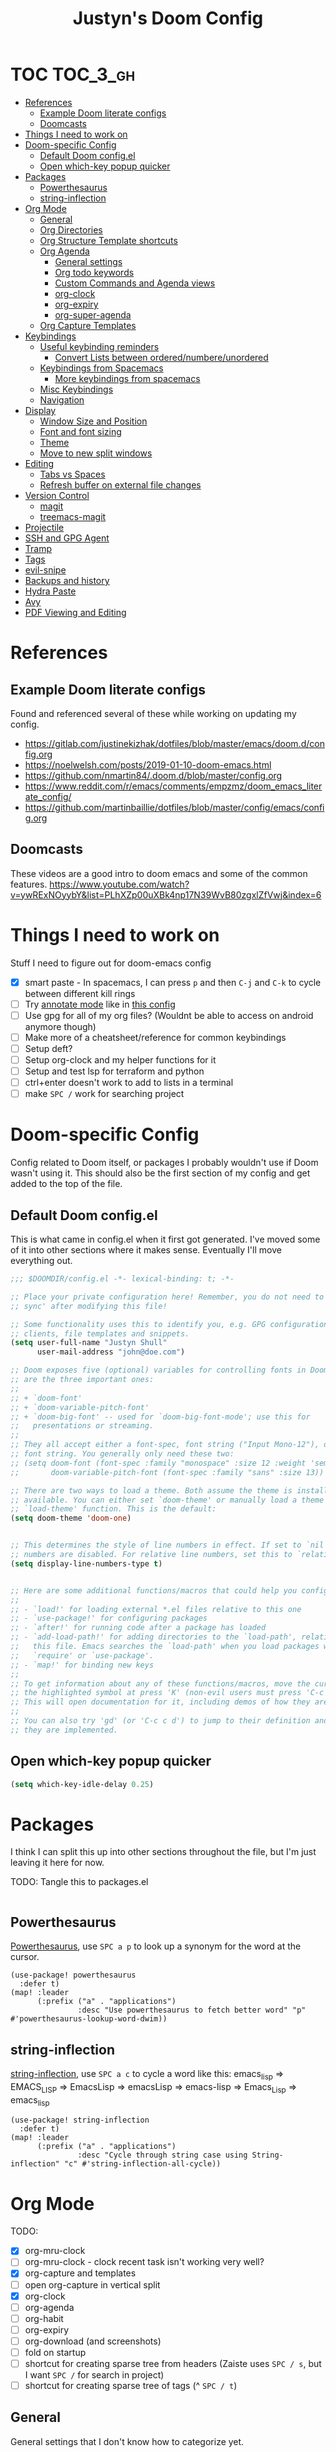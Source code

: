 #+TITLE: Justyn's Doom Config

* TOC :TOC_3_gh:
- [[#references][References]]
  - [[#example-doom-literate-configs][Example Doom literate configs]]
  - [[#doomcasts][Doomcasts]]
- [[#things-i-need-to-work-on][Things I need to work on]]
- [[#doom-specific-config][Doom-specific Config]]
  - [[#default-doom-configel][Default Doom config.el]]
  - [[#open-which-key-popup-quicker][Open which-key popup quicker]]
- [[#packages][Packages]]
  - [[#powerthesaurus][Powerthesaurus]]
  - [[#string-inflection][string-inflection]]
- [[#org-mode][Org Mode]]
  - [[#general][General]]
  - [[#org-directories][Org Directories]]
  - [[#org-structure-template-shortcuts][Org Structure Template shortcuts]]
  - [[#org-agenda][Org Agenda]]
    - [[#general-settings][General settings]]
    - [[#org-todo-keywords][Org todo keywords]]
    - [[#custom-commands-and-agenda-views][Custom Commands and Agenda views]]
    - [[#org-clock][org-clock]]
    - [[#org-expiry][org-expiry]]
    - [[#org-super-agenda][org-super-agenda]]
  - [[#org-capture-templates][Org Capture Templates]]
- [[#keybindings][Keybindings]]
  - [[#useful-keybinding-reminders][Useful keybinding reminders]]
    - [[#convert-lists-between-orderednumbereunordered][Convert Lists between ordered/numbere/unordered]]
  - [[#keybindings-from-spacemacs][Keybindings from Spacemacs]]
    - [[#more-keybindings-from-spacemacs][More keybindings from spacemacs]]
  - [[#misc-keybindings][Misc Keybindings]]
  - [[#navigation][Navigation]]
- [[#display][Display]]
  - [[#window-size-and-position][Window Size and Position]]
  - [[#font-and-font-sizing][Font and font sizing]]
  - [[#theme][Theme]]
  - [[#move-to-new-split-windows][Move to new split windows]]
- [[#editing][Editing]]
  - [[#tabs-vs-spaces][Tabs vs Spaces]]
  - [[#refresh-buffer-on-external-file-changes][Refresh buffer on external file changes]]
- [[#version-control][Version Control]]
  - [[#magit][magit]]
  - [[#treemacs-magit][treemacs-magit]]
- [[#projectile][Projectile]]
- [[#ssh-and-gpg-agent][SSH and GPG Agent]]
- [[#tramp][Tramp]]
- [[#tags][Tags]]
- [[#evil-snipe][evil-snipe]]
- [[#backups-and-history][Backups and history]]
- [[#hydra-paste][Hydra Paste]]
- [[#avy][Avy]]
- [[#pdf-viewing-and-editing][PDF Viewing and Editing]]

* References

** Example Doom literate configs

Found and referenced several of these while working on updating my config.

- https://gitlab.com/justinekizhak/dotfiles/blob/master/emacs/doom.d/config.org
- https://noelwelsh.com/posts/2019-01-10-doom-emacs.html
- https://github.com/nmartin84/.doom.d/blob/master/config.org
- https://www.reddit.com/r/emacs/comments/empzmz/doom_emacs_literate_config/
- https://github.com/martinbaillie/dotfiles/blob/master/config/emacs/config.org

** Doomcasts

These videos are a good intro to doom emacs and some of the common features.
https://www.youtube.com/watch?v=ywRExNOyybY&list=PLhXZp00uXBk4np17N39WvB80zgxlZfVwj&index=6

* Things I need to work on

Stuff I need to figure out for doom-emacs config

- [X] smart paste - In spacemacs, I can press =p= and then =C-j= and =C-k= to cycle between different kill rings
- [ ] Try [[https://github.com/bastibe/annotate.el][annotate mode]] like in [[https://gitlab.com/justinekizhak/dotfiles/blob/master/emacs/doom.d/config.org][this config]]
- [ ] Use gpg for all of my org files? (Wouldnt be able to access on android anymore though)
- [ ] Make more of a cheatsheet/reference for common keybindings
- [ ] Setup deft?
- [ ] Setup org-clock and my helper functions for it
- [ ] Setup and test lsp for terraform and python
- [ ] ctrl+enter doesn't work to add to lists in a terminal
- [ ] make =SPC /= work for searching project



* Doom-specific Config

Config related to Doom itself, or packages I probably wouldn't use if Doom wasn't using it.  This should also be the first section of my config and get added to the top of the file.

** Default Doom config.el

This is what came in config.el when it first got generated.  I've moved some of it into other sections where it makes sense.  Eventually I'll move everything out.

#+BEGIN_SRC emacs-lisp
;;; $DOOMDIR/config.el -*- lexical-binding: t; -*-

;; Place your private configuration here! Remember, you do not need to run 'doom
;; sync' after modifying this file!

;; Some functionality uses this to identify you, e.g. GPG configuration, email
;; clients, file templates and snippets.
(setq user-full-name "Justyn Shull"
      user-mail-address "john@doe.com")

;; Doom exposes five (optional) variables for controlling fonts in Doom. Here
;; are the three important ones:
;;
;; + `doom-font'
;; + `doom-variable-pitch-font'
;; + `doom-big-font' -- used for `doom-big-font-mode'; use this for
;;   presentations or streaming.
;;
;; They all accept either a font-spec, font string ("Input Mono-12"), or xlfd
;; font string. You generally only need these two:
;; (setq doom-font (font-spec :family "monospace" :size 12 :weight 'semi-light)
;;       doom-variable-pitch-font (font-spec :family "sans" :size 13))

;; There are two ways to load a theme. Both assume the theme is installed and
;; available. You can either set `doom-theme' or manually load a theme with the
;; `load-theme' function. This is the default:
(setq doom-theme 'doom-one)


;; This determines the style of line numbers in effect. If set to `nil', line
;; numbers are disabled. For relative line numbers, set this to `relative'.
(setq display-line-numbers-type t)


;; Here are some additional functions/macros that could help you configure Doom:
;;
;; - `load!' for loading external *.el files relative to this one
;; - `use-package!' for configuring packages
;; - `after!' for running code after a package has loaded
;; - `add-load-path!' for adding directories to the `load-path', relative to
;;   this file. Emacs searches the `load-path' when you load packages with
;;   `require' or `use-package'.
;; - `map!' for binding new keys
;;
;; To get information about any of these functions/macros, move the cursor over
;; the highlighted symbol at press 'K' (non-evil users must press 'C-c c k').
;; This will open documentation for it, including demos of how they are used.
;;
;; You can also try 'gd' (or 'C-c c d') to jump to their definition and see how
;; they are implemented.
#+END_SRC
** Open which-key popup quicker

#+BEGIN_SRC emacs-lisp
(setq which-key-idle-delay 0.25)
#+END_SRC
* Packages

I think I can split this up into other sections throughout the file, but I'm just leaving it here for now.

TODO: Tangle this to packages.el
#+BEGIN_SRC emacs-lisp

#+END_SRC
** Powerthesaurus

[[https://github.com/SavchenkoValeriy/emacs-powerthesaurus][Powerthesaurus]], use =SPC a p= to look up a synonym for the word at the cursor.

#+BEGIN_SRC elisp
(use-package! powerthesaurus
  :defer t)
(map! :leader
      (:prefix ("a" . "applications")
               :desc "Use powerthesaurus to fetch better word" "p" #'powerthesaurus-lookup-word-dwim))
#+END_SRC
** string-inflection

[[https://github.com/akicho8/string-inflection][string-inflection]], use =SPC a c= to cycle a word like this:
emacs_lisp => EMACS_LISP => EmacsLisp => emacsLisp => emacs-lisp => Emacs_Lisp => emacs_lisp

#+BEGIN_SRC elisp
(use-package! string-inflection
  :defer t)
(map! :leader
      (:prefix ("a" . "applications")
               :desc "Cycle through string case using String-inflection" "c" #'string-inflection-all-cycle))
#+END_SRC
* Org Mode
TODO:

- [X] org-mru-clock
- [ ] org-mru-clock - clock recent task isn't working very well?
- [X] org-capture and templates
- [ ] open org-capture in vertical split
- [X] org-clock
- [ ] org-agenda
- [ ] org-habit
- [ ] org-expiry
- [ ] org-download (and screenshots)
- [ ] fold on startup
- [ ] shortcut for creating sparse tree from headers (Zaiste uses =SPC / s=, but I want =SPC /= for search in project)
- [ ] shortcut for creating sparse tree of tags (^ =SPC / t=)

** General

General settings that I don't know how to categorize yet.

#+BEGIN_SRC emacs-lisp
(after! org
  ;; Default Column View
  (setq org-columns-default-format "%5TODO %30ITEM(Task) %10Effort(Effort){:} %10CLOCKSUM(Clocked) %3PRIORITY(PRI) %TAGS")

  ;; Enable speed commands for single-key commands at the beginning of headers.  ? for help  TODO: I don't really know what these do
  (setq org-use-speed-commands t)
  ;; Prettier code blocks
  (setq org-src-fontify-natively t)
  ;; Hide code blocks by default in org-mode
  '(org-hide-block-startup t)
  )
#+END_SRC

** Org Directories

Set org-directory and dir for org-noter.

#+BEGIN_SRC emacs-lisp
;; If you use `org' and don't want your org files in the default location below,
;; change `org-directory'. It must be set before org loads!
(setq org-directory "~/org/")
(setq org-noter-notes-search-path '("~/org/noter/"))
#+END_SRC
** Org Structure Template shortcuts

Access these by using =C-c C-,= and then using the shortcut for each one.  It adds the =+BEGIN_SRC= block for whichever item you choose.

#+BEGIN_SRC elisp
;; Shortcuts for org-structure templates (the +BEGIN_SRC type blocks)
;; This can be accessed by pressing C-c C-,
(after! org
  (add-to-list 'org-structure-template-alist '("el" . "src emacs-lisp"))
  (add-to-list 'org-structure-template-alist '("sh" . "src bash"))
  (add-to-list 'org-structure-template-alist '("y" . "src yaml"))
  (add-to-list 'org-structure-template-alist '("py" . "src python"))
  )
#+END_SRC

** Org Agenda
*** General settings

#+BEGIN_SRC elisp
(after! org
  (setq org-agenda-files (quote ("~/org/")))
  (setq org-refile-targets '((org-agenda-files . (:maxlevel . 3))))

  ;; Disable tag inheritence to speed up agenda rendering
  (setq org-agenda-use-tag-inheritance nil)
  ;; Disable dim blocked tasks to speed up agenda rendering
  (setq org-agenda-dim-blocked-tasks nil)
  ;; Don't prepare agenda buffers on startup
  (setq org-agenda-inhibit-startup t)
  ;; Don't kill agenda buffers, just hide them
  (setq org-agenda-sticky t)
  ;; Disable processing some org drawer properties to speed up the agenda rendering
  (setq org-agenda-ignore-drawer-properties '(effort appt category))
  )
#+END_SRC
*** Org todo keywords

This isn't really org-agenda specific, but the agenda view is where I'd see this the most really.

#+BEGIN_SRC elisp
;; Keywords to use by default in .org files
(after! org
    (setq org-todo-keywords
        '((sequence "TODO(t)" "NEXT(n)" "IN-PROGRESS(i!)" "|" "DONE(d!)")
            (sequence "WAITING(w@/!)" "BLOCKED(b@/!)" "|" "CANCELLED(c@/!)")
            (sequence "[ ](T)" "[-](P)" "[?](M)" "|" "[X](D)"))))
#+END_SRC
*** Custom Commands and Agenda views

Depedencies needed before org-agenda will work.

#+BEGIN_SRC elisp
;; From https://blog.aaronbieber.com/2016/09/24/an-agenda-for-life-with-org-mode.html
(defun air-org-skip-subtree-if-priority (priority)
  "Skip an agenda subtree if it has a priority of PRIORITY.

PRIORITY may be one of the characters ?A, ?B, or ?C."
  (let ((subtree-end (save-excursion (org-end-of-subtree t)))
        (pri-value (* 1000 (- org-lowest-priority priority)))
        (pri-current (org-get-priority (thing-at-point 'line t))))
    (if (= pri-value pri-current)
        subtree-end
      nil)))

;; Also from above link, but do I really want to filter out habits?
(defun air-org-skip-subtree-if-habit ()
  "Skip an agenda entry if it has a STYLE property equal to \"habit\"."
  (let ((subtree-end (save-excursion (org-end-of-subtree t))))
    (if (string= (org-entry-get nil "STYLE") "habit")
        subtree-end
      nil)))
#+END_SRC

#+BEGIN_SRC elisp
(setq org-agenda-custom-commands
      '(("d" "Daily agenda and all TODOs"
         ((agenda "" ((org-agenda-span 2)))
          (todo "IN-PROGRESS"
                ((org-agenda-overriding-header "In-Progress tasks:")))
          (tags "PRIORITY=\"A\""
                ((org-agenda-skip-function '(or (org-agenda-skip-entry-if 'todo 'done)
                                                (org-agenda-skip-entry-if 'todo '("IN-PROGRESS"))))
                 (org-agenda-overriding-header "High-priority unfinished tasks:")))
          (todo "NEXT"
                ((org-agenda-skip-function '(or (air-org-skip-subtree-if-priority ?A)))
                 (org-agenda-overriding-header "NEXT tasks: ")))
          (todo "WAITING|BLOCKED"
                ((org-agenda-skip-function '(or (air-org-skip-subtree-if-priority ?A)))
                 (org-agenda-overriding-header "WAITING/BLOCKED tasks:")))
          ;; TODO: Figure out how to exclude readlater tag
          (alltodo ""
                   ((org-agenda-skip-function '(or (air-org-skip-subtree-if-habit)
                                                   (air-org-skip-subtree-if-priority ?A)
                                                   (org-agenda-skip-entry-if 'todo '("NEXT" "IN-PROGRESS" "WAITING" "BLOCKED"))
                                                   (org-agenda-skip-if nil '(scheduled deadline))))
                    (org-agenda-overriding-header "ALL normal priority tasks:"))))
         ((org-agenda-compact-blocks t)))
        ("n" todo "NEXT")
        ("w" todo "BLOCKED|WAITING")
        ("i" todo "IN-PROGRESS")
        ))
#+END_SRC
*** org-clock

I rely on a combination of org-clock and org-capture pretty heavily at work to track time on various tasks and reoccuring tasks/meetings.

- [ ] TODO: Install org-clock, org-mru-clock
- [ ] org-habit and org-expiry
- [ ] custom functions for clocking in/out

#+BEGIN_SRC elisp

#+END_SRC
**** Helper functions for clocking throughout the day

These functions mostly came from:

- https://gitlab.com/howardabrams/spacemacs.d/blob/master/layers/ha-org/funcs.el#L352
-  http://doc.norang.ca/org-mode.html#Clocking

I can use them to "clock-in" at the beginning of the day, and t hen use org-capture throughout the day to clock specific tasks I'm working on.  When I clock out of a specific task, it defaults to clocking back into the "default" task which is something in my todo.org that's just named "Misc. Time".

TODO: This is kind of messy right now; I should rewrite/refactor this into only what I need and use.

#+BEGIN_SRC elisp
;; From https://gitlab.com/howardabrams/spacemacs.d/blob/master/layers/ha-org/funcs.el#L352
(defun ha/org-capture-code-snippet (f)
  "Given a file, F, this captures the currently selected text
within an Org SRC block with a language based on the current mode
and a backlink to the function and the file."
  (with-current-buffer (find-buffer-visiting f)
    (let ((org-src-mode (replace-regexp-in-string "-mode" "" (format "%s" major-mode)))
          (func-name (which-function)))
      (ha/org-capture-fileref-snippet f "SRC" org-src-mode func-name))))

(defun ha/org-capture-clip-snippet (f)
  "Given a file, F, this captures the currently selected text
within an Org EXAMPLE block and a backlink to the file."
  (with-current-buffer (find-buffer-visiting f)
    (ha/org-capture-fileref-snippet f "EXAMPLE" "" nil)))

(defun ha/org-capture-fileref-snippet (f type headers func-name)
  (let* ((code-snippet
          (buffer-substring-no-properties (mark) (- (point) 1)))
         (file-name   (buffer-file-name))
         (file-base   (file-name-nondirectory file-name))
         (line-number (line-number-at-pos (region-beginning)))
         (initial-txt (if (null func-name)
                          (format "From [[file:%s::%s][%s]]:"
                                  file-name line-number file-base)
                        (format "From ~%s~ (in [[file:%s::%s][%s]]):"
                                func-name file-name line-number
                                file-base))))
    (format "
%s

#+BEGIN_%s %s
%s
#+END_%s" initial-txt type headers code-snippet type)))

(defun ha/code-to-clock (&optional start end)
  "Send the currently selected code to the currently clocked-in org-mode task."
  (interactive)
  (org-capture nil "F"))

(defun ha/code-comment-to-clock (&optional start end)
  "Send the currently selected code (with comments) to the
currently clocked-in org-mode task."
  (interactive)
  (org-capture nil "f"))

;; Helpful clock functions from http://doc.norang.ca/org-mode.html#Clocking
(defun bh/clock-in-to-next (kw)
  "Switch a task from TODO to IN-PROGRESS when clocking in.
Skips capture tasks, projects, and subprojects.
Switch projects and subprojects from IN-PROGRESS back to TODO"
  (when (not (and (boundp 'org-capture-mode) org-capture-mode))
    (cond
     ((and (member (org-get-todo-state) (list "TODO"))
           (bh/is-task-p))
      "IN-PROGRESS")
     ((and (member (org-get-todo-state) (list "IN-PROGRESS"))
           (bh/is-project-p))
      "TODO"))))

(defun bh/find-project-task ()
  "Move point to the parent (project) task if any"
  (save-restriction
    (widen)
    (let ((parent-task (save-excursion (org-back-to-heading 'invisible-ok) (point))))
      (while (org-up-heading-safe)
        (when (member (nth 2 (org-heading-components)) org-todo-keywords-1)
          (setq parent-task (point))))
      (goto-char parent-task)
      parent-task)))

(defun bh/punch-in (arg)
  "Start continuous clocking and set the default task to the
selected task.  If no task is selected set the Organization task
as the default task."
  (interactive "p")
  (setq bh/keep-clock-running t)
  (if (equal major-mode 'org-agenda-mode)
      ;;
      ;; We're in the agenda
      ;;
      (let* ((marker (org-get-at-bol 'org-hd-marker))
             (tags (org-with-point-at marker (org-get-tags-at))))
        (if (and (eq arg 4) tags)
            (org-agenda-clock-in '(16))
          (bh/clock-in-organization-task-as-default)))
    ;;
    ;; We are not in the agenda
    ;;
    (save-restriction
      (widen)
      ; Find the tags on the current task
      (if (and (equal major-mode 'org-mode) (not (org-before-first-heading-p)) (eq arg 4))
          (org-clock-in '(16))
        (bh/clock-in-organization-task-as-default)))))

(defun bh/punch-out ()
  (interactive)
  (setq bh/keep-clock-running nil)
  (when (org-clock-is-active)
    (org-clock-out))
  (org-agenda-remove-restriction-lock))

(defun bh/clock-in-default-task ()
  (save-excursion
    (org-with-point-at org-clock-default-task
      (org-clock-in))))

(defun bh/clock-in-parent-task ()
  "Move point to the parent (project) task if any and clock in"
  (let ((parent-task))
    (save-excursion
      (save-restriction
        (widen)
        (while (and (not parent-task) (org-up-heading-safe))
          (when (member (nth 2 (org-heading-components)) org-todo-keywords-1)
            (setq parent-task (point))))
        (if parent-task
            (org-with-point-at parent-task
              (org-clock-in))
          (when bh/keep-clock-running
            (bh/clock-in-default-task)))))))

(defvar bh/organization-task-id "EE4C523B-574F-4C5B-B270-9B3A340B7514")

(defun bh/clock-in-organization-task-as-default ()
  (interactive)
  (org-with-point-at (org-id-find bh/organization-task-id 'marker)
    (org-clock-in '(16))))

(defun bh/clock-out-maybe ()
  (when (and bh/keep-clock-running
             (not org-clock-clocking-in)
             (marker-buffer org-clock-default-task)
             (not org-clock-resolving-clocks-due-to-idleness))
    (bh/clock-in-parent-task)))

;; From https://gist.github.com/ironchicken/6b5424bc2024b3d0a58a8a130f73c2ee and
;; https://emacs.stackexchange.com/questions/32178/how-to-create-table-of-time-distribution-by-tags-in-org-mode
(defun clocktable-by-tag/shift-cell (n)
  (let ((str ""))
    (dotimes (i n)
      (setq str (concat str "| ")))
    str))

(defun clocktable-by-tag/insert-tag (params)
  (let ((tag (plist-get params :tags)))
    (insert "|--\n")
    (insert (format "| %s | *Tag time* |\n" tag))
    (let ((total 0))
      (mapcar
       (lambda (file)
         (let ((clock-data (with-current-buffer (find-file-noselect file)
                             (org-clock-get-table-data (buffer-name) params))))
           (when (> (nth 1 clock-data) 0)
             (setq total (+ total (nth 1 clock-data)))
             (insert (format "| | File *%s* | %.2f |\n"
                             (file-name-nondirectory file)
                             (/ (nth 1 clock-data) 60.0)))
             (dolist (entry (nth 2 clock-data))
               (insert (format "| | . %s%s | %s %.2f |\n"
                               (org-clocktable-indent-string (nth 0 entry))
                               (nth 1 entry)
                               (clocktable-by-tag/shift-cell (nth 0 entry))
                               (/ (nth 4 entry) 60.0)))))))
       (org-agenda-files))
      (save-excursion
        (re-search-backward "*Tag time*")
        (org-table-next-field)
        (org-table-blank-field)
        (insert (format "*%.2f*" (/ total 60.0)))))
    (org-table-align)))

(defun org-dblock-write:clocktable-by-tag (params)
  (insert "| Tag | Headline | Time (h) |\n")
  (insert "|     |          | <r>  |\n")
  (let ((tags (plist-get params :tags)))
    (mapcar (lambda (tag)
              (clocktable-by-tag/insert-tag (plist-put (plist-put params :match tag) :tags tag)))
            tags)))

;; From https://emacs.stackexchange.com/questions/9502/category-based-clock-report
(defun private/clocktable-formatter-group-by-prop (ipos tables params)
  (let* ((formatter (or org-clock-clocktable-formatter
                        'org-clocktable-write-default))
         (ht (make-hash-table :test 'equal))
         (total 0)
         (grouped
          (dolist (tt tables (sort (hash-table-keys ht)
                                   #'(lambda (x y) (string< x y))))
            (setq total (+ total (nth 1 tt)))
            (dolist (record (nth 2 tt))
              (let* ((lasttwo (last record 2))
                     (time (pop lasttwo))
                     (prop (cdr (car (car lasttwo))))
                     (prev (gethash prop ht 0)))
                (puthash prop (+ prev time) ht))
              ))
          )
         (newtable (mapcar (lambda (arg) (list 1 arg nil nil (gethash arg ht) nil)) grouped))
         (new-params (org-plist-delete params :properties)))
    (funcall formatter ipos (list (list nil total newtable)) new-params)))

; TODO: This doesn't work. because I don't know how to lisp
(defun justyn/clock-in-recent-tasks ()
  (interactive)
  (setq current-prefix-arg 4)
  ; (universal-argument)
  (org-clock-in))
#+END_SRC

**** org-clock settings

#+BEGIN_SRC elisp
(after! org
  (use-package! org-mru-clock
    :config
    (setq org-mru-clock-how-many 50)
    )

  (setq org-clock-persist t)
  (org-clock-persistence-insinuate)

  (setq bh/keep-clock-running nil)
  (add-hook 'org-clock-out-hook 'bh/clock-out-maybe 'append)

  ;; Delete clocks that are 0:00
  (setq org-clock-out-remove-zero-time-clocks t)
  ;; Include current task in clock report
  (setq org-clock-report-include-clocking-task t)
  ;; Store clock history for longer
  (setq org-clock-history-length 15)
  ;; Clock report default params
  (setq org-agenda-clockreport-parameter-plist
        (quote (:link t :maxlevel 3 :fileskip0 t :compact t :narrow 100)))
  )
#+END_SRC
*** org-expiry

#+BEGIN_SRC elisp
(after! org
  (use-package! org-expiry
    :config
    (setq org-expiry-created-property-name "CREATED"
          org-expiry-inactive-timestamps t)
    (org-expiry-insinuate)
    )
  )
#+END_SRC
*** org-super-agenda

After reading https://www.rousette.org.uk/archives/doom-emacs-tweaks-org-journal-and-org-super-agenda/ and https://github.com/alphapapa/org-super-agenda, I realized org-super-agenda solves some of the issues I tried to fix in my regular org-agenda mode.  I copied the config from the first link to start with.

I'm not sure exactly why, but org-super-agenda is also extremely fast compared to the regular agenda.  The regular agenda takes over a minute to process my .org files and load sometimes.   org-super-agenda-mode loads within a few seconds.

#+BEGIN_SRC elisp
(use-package! org-super-agenda
  :after org-agenda
  :init
  (setq org-agenda-skip-scheduled-if-done t
      org-agenda-skip-deadline-if-done t
      org-agenda-include-deadlines t
      org-agenda-block-separator nil
      org-agenda-compact-blocks t
      org-agenda-start-day nil ;; i.e. today
      org-agenda-span 1
      org-agenda-start-on-weekday nil)
  (setq org-agenda-custom-commands
        '(("c" "Super view"
           ((agenda "" ((org-agenda-overriding-header "")
                        (org-super-agenda-groups
                         '((:name "Today"
                                  :time-grid t
                                  :date today
                                  :order 1)))))
            (alltodo "" ((org-agenda-overriding-header "")
                         (org-super-agenda-groups
                          '((:log t)
                            (:name "To refile"
                                   :file-path "refile\\.org")
                            (:name "Next to do"
                                   :todo "NEXT"
                                   :order 1)
                            (:name "Important"
                                   :priority "A"
                                   :order 6)
                            (:name "Today's tasks"
                                   :file-path "journal/")
                            (:name "Due Today"
                                   :deadline today
                                   :order 2)
                            (:name "Scheduled Soon"
                                   :scheduled future
                                   :order 8)
                            (:name "Overdue"
                                   :deadline past
                                   :order 7)
                            (:name "Meetings"
                                   :and (:todo "MEET" :scheduled future)
                                   :order 10)
                            (:discard (:not (:todo "TODO")))))))))))
  :config
  (org-super-agenda-mode))
#+END_SRC

** Org Capture Templates

#+BEGIN_SRC elisp
(after! org
  (setq org-capture-templates
        ;; TODO: Move some of these to a separate file not in git, since I don't need them in every computer
        '(("t" "Todo" entry (file+headline "~/org/TODO.org" "Tasks")
           "* TODO %?\nCREATED: %U\n%i\n%a")
          ("T" "Todo with Clipboard" entry (file+headline "~/org/TODO.org" "Tasks")
           "* TODO %?\nCREATED: %U\n%c"
           :empty-lines 1)
          ("r" "Read Later" entry (file+headline "~/org/TODO.org" "Read Later")
           "* TODO %?  :readlater:\nCREATED: %U")
          ("j" "Journal"
           entry (file+datetree "~/org/journal.org")
           "* %? \nCREATED: %U\n%i\n%a"
           :empty-lines 1)
          ;; TODO: Use year in filename automatically
          ("w" "New WorkLog entry"
           entry (file+datetree "~/org/worklog_2020.org")
           "* %? :work:\nCREATED: %T\n%i\n%a\n"
           :clock-in t
           :clock-resume t
           :empty-lines 1)
          ("W" "New Work Ticket"
           entry (file+datetree "~/org/worklog_2020.org")
           "* IN-PROGRESS %^{TicketID}: %^{Title} :work:ticket:
:PROPERTIES:
:ID: %\\1
:BI_ENVIRONMENT: %^{BI_ENVIRONMENT}
:BI_CUSTOMER: %^{BI_CUSTOMER}
:CREATED: %T
:END:\n%?"
           :clock-in t
           :clock-resume t
           :empty-lines 1)
          ("n" "Append timestamped note to clocked task"
           plain (clock)
           "%U %?"
           :empty-lines 1)
          ("m" "Meeting"
           entry (file+datetree "~/org/worklog_2020.org")
           "* Meeting for %^{Title} :work:meeting:\nCREATED: %T\nAgenda/Purpose: \nWho: \n\n - %?\n"
           :empty-lines 1
           :clock-in t
           :clock-resume t)
          ("M" "Adhoc Meeting(Chat/InPerson/Email/Etc)"
           entry (file+datetree "~/org/worklog_2020.org")
           "* Adhoc meeting w/ %^{Who} about %^{What} :work:meeting:\nCREATED: %T\nWho: %\\1 \nNotes: %?\n"
           :empty-lines 1
           :clock-in t
           :clock-resume t)
          ("f" "Todo - Follow-up later today on e-mail/slack/etc"
           entry (file+datetree "~/org/worklog_2020.org")
           "* NEXT [#A] %? :work:followup:\nSCHEDULED: %(org-insert-time-stamp (org-read-date nil t \"+0d\")) CREATED: %T\n"
           :empty-lines 1)
          ("v" "Code Reference with Comments to Current Task"
           plain (clock)
           "%?\n%(ha/org-capture-code-snippet \"%F\")\n\n"
           :empty-lines 1)
          ("V" "Link to Code Reference to Current Task"
           plain (clock)
           "%(ha/org-capture-code-snippet \"%F\")"
           :empty-lines 1 :immediate-finish t)
          ))
  )
#+END_SRC

* Keybindings

Helpful tip, use =SPC ?= to see a list of all available keybindings.

This [[https://rameezkhan.me/adding-keybindings-to-doom-emacs/][blog post]] helped me to figure out how to add new keybindings for doom-emacs. Also see [[https://github.com/hlissner/doom-emacs/blob/develop/modules/config/default/+evil-bindings.el][evil-bindings.el]] for additional examples.

** Useful keybinding reminders

TODO: I'll probably want to sort this into categories eventually.

| Key       | What                                                               |
| =SPC ,=   | Switch to another buffer in the current project                    |
| =SPC b b= | ^                                                                  |
| =SPC <=   | Show/switch to all buffers in a session                            |
| =SPC b B= | ^                                                                  |
| =SPC `=   | Switch to the last used buffer (=SPC b TAB= in spacemacs)          |
| =SPC b l= | ^                                                                  |
| =SPC o p= | Open treemacs in the project sidebar                               |
| =C-w w=   | Cycle through open windows                                         |
| =SPC 0=   | Go to the window to the left                                       |
| =SPC 1=   | Go to the window to the right                                      |
| =R=       | evil-multiedit - Select all matches at once                        |
| =M-d=     | evil-multiedit - start multicursor, keep pressing to expand search |

*** Convert Lists between ordered/numbere/unordered

If you have a list like this:

- item 1
- item 2
- item 3

You can change the - on the first item to a + or =1.= and then press =C-c C-c= and the rest of the list will automatically be updated to a numbered list.


** Keybindings from Spacemacs

I keep trying to use these key shortcuts, so re-bind them to work in Doom.

See these links for some discussion around this:

- https://github.com/hlissner/doom-emacs/issues/2542
- https://github.com/hlissner/doom-emacs/issues/940
- https://github.com/chenyanming/spacemacs_module_for_doom
  - This module can be loaded to include a lot of spacemacs default functionality and keymaps, but I'd rather keep my config limited to what I actually need/want (on top of Doom)

I'm used to using =SPC N= to switch to window N, and use some other =SPC w ...= keys pretty often.
#+BEGIN_SRC emacs-lisp
;; TODO: I'm not sure how to go to a specific window, so this really just goes left and right for now
(map! :leader
      (:desc "Window left" "1" #'evil-window-left
       :desc "Window right" "2" #'evil-window-right))
(map! :leader
      (:prefix ("w" . "window")
               (:desc "Window left" "1" #'evil-window-left
                :desc "Window right" "2" #'evil-window-right
                :desc "evil-window-vsplit" "|" #'evil-window-vsplit
                :desc "evil-window-vsplit" "/" #'evil-window-vsplit)))
#+END_SRC

Org clock shortcuts:
#+BEGIN_SRC elisp
;; TODO: Maybe map this to SPC m c like where doom puts the clock stuff currently?
(map! :leader
      (:prefix ("o" . "open")
               (:desc "org-mru-clock-in" "c" #'org-mru-clock-in
                :desc "org-mru-clock-select-recent-task" "C" #'org-mru-clock-select-recent-task
                :desc "bh/punch-in" "i" #'bh/punch-in
                :desc "bh/punch-out" "I" #'bh/punch-out
                :desc "org-save-all-org-buffers" "s" #'org-save-all-org-buffers)))
#+END_SRC
*** TODO More keybindings from spacemacs

These are all from =SPC 0= which is "custom" for Spacemacs.  Doom uses it for "open" by default.  I'm not sure whether there's an equivalent to "custom" for doom that doom won't override.

- [ ] o == custom
- [X] op = punch-in
- [X] oP = punch-out
- [ ] oC = calculator
- [X] oc = org-mru-clock-in
- [X] os = org-save-all-org-buffers
- [ ] oq = auto-fill-mode
** Misc Keybindings

#+BEGIN_SRC emacs-lisp
;; Select-all
(map! "M-a" #'mark-whole-buffer)
;; Save
(map! "M-s" #'save-buffer)
;; Paste menu
(map! "M-v" #'counsel-yank-pop)
#+END_SRC

** Navigation

Use Control + hjkl to move around windows in a frame.

#+BEGIN_SRC emacs-lisp
(map!
 :n "C-h" #'evil-window-left
 :n "C-j" #'evil-window-down
 :n "C-k" #'evil-window-up
 :n "C-l" #'evil-window-right
 )
#+END_SRC

The above only works in normal mode.  We have to add the same mapping for the treemacs mode.

#+BEGIN_SRC emacs-lisp
(map!
 (:map evil-treemacs-state-map
       "C-h" #'evil-window-left
       "C-l" #'evil-window-right)
 )
#+END_SRC

* Display
** Window Size and Position

This is from https://github.com/hlissner/doom-emacs/blob/develop/docs/api.org#center-emacs-initial-frame-with-a-fixed-size
#+BEGIN_SRC emacs-lisp
;; On startup, restore the last-used window size and position
(when-let (dims (doom-store-get 'last-frame-size))
  (cl-destructuring-bind ((left . top) width height fullscreen) dims
    (setq initial-frame-alist
          (append initial-frame-alist
                  `((left . ,left)
                    (top . ,top)
                    (width . ,width)
                    (height . ,height)
                    (fullscreen . ,fullscreen))))))

(defun save-frame-dimensions ()
  (doom-store-put 'last-frame-size
                  (list (frame-position)
                        (frame-width)
                        (frame-height)
                        (frame-parameter nil 'fullscreen))))

;; When we kill emacs, save the current window size and position
(add-hook 'kill-emacs-hook #'save-frame-dimensions)
#+END_SRC
** Font and font sizing

TODO: Change font depending on OS?

#+BEGIN_SRC elisp
;; Add a small amount of extra space in between each line
(setq line-spacing 2)
#+END_SRC
** Theme

Lots of doom-specific themes available at https://github.com/hlissner/emacs-doom-themes
Screenshots available at: https://github.com/hlissner/emacs-doom-themes/tree/screenshots

Themes I like so far:

- doom-one - default theme, a little too dark for the comments
- doom-vibrant - almost the same as the default theme, but a little brighter
- doom-horizon - dark, more colorful than vibrant
- doom-tomorrow-night
- doom-material

#+BEGIN_SRC emacs-lisp
(setq doom-theme 'doom-one)
(load-theme doom-theme t)
#+END_SRC
** Move to new split windows

#+BEGIN_SRC emacs-lisp
(setq evil-split-window-below t
      evil-vsplit-window-right t)
#+END_SRC
* Editing
** Tabs vs Spaces

Use spaces instead of tabs by default, and set the default indent width to 2.  The =editorconfig= package/module should allow this to be overriden per project or repository.

- [ ] TODO:  Some languages like go want to use tabs by default, I should make sure that still happens.
- [ ] TODO:  =tab-width= only affects display, not actual number of spaces afaik

#+BEGIN_SRC elisp
(setq indent-tabs-mode nil
      tab-width 2)
#+END_SRC
** Refresh buffer on external file changes

From https://gitlab.com/justinekizhak/dotfiles/blob/master/emacs/doom.d/config.org - automatically refresh the buffer if a file is changed outside of emacs.

#+BEGIN_SRC elisp
(use-package! autorevert
  :defer t
  :ensure nil
  :config
  (global-auto-revert-mode +1)
  (setq auto-revert-interval 2
        auto-revert-check-vc-info t
        auto-revert-verbose nil))
#+END_SRC

* Version Control
** magit

See https://emacs.stackexchange.com/questions/32634/how-can-the-list-of-projects-used-by-projectile-be-manually-updated for an explanation.  This tells magit to look in ~/dev recursively.  My project structure is nested somewhat deep, but shouldn't be more than 4 nested directories.

#+BEGIN_SRC emacs-lisp
(after! magit
  :config
  ;; Set the directory where magit looks for repos in
  ;; (setq magit-repository-directories '(("~/dev/" . 4)))
  )
(after! projectile
  :config
  (when (require 'magit nil t)
    (mapc #'projectile-add-known-project
          (mapcar #'file-name-as-directory (magit-list-repos)))
    ;; Optionally write to persistent `projectile-known-projects-file'
    (projectile-save-known-projects)))
#+END_SRC

Show gravatars for commit authors
#+BEGIN_SRC emacs-lisp
(setq magit-revision-show-gravatars '("^Author:     " . "^Commit:     "))
#+END_SRC
** treemacs-magit
#+BEGIN_SRC emacs-lisp
(use-package! treemacs-magit
  :defer t
  :after (treemacs magit))
#+END_SRC
* Projectile

Use =SPC p D= to run discover projects in the search path.

This seems to only search one folder deep, so if you use a path of =~/dev= it detects =~/dev/proj1= but it will not detect something like =~/dev/clients/clientA/proj2=.

- [X] TODO: Can I use wildcards somehow?
- [ ] TODO: Discover projects in ~/dev/*/*/* (2 or 3 levels nested)

#+BEGIN_SRC emacs-lisp
;; (setq projectile-project-search-path '("~/dev/" "~/dev/clients/"))
;; Found on https://github.com/bbatsov/projectile/issues/1500
;; TODO: This still isn't recursive more than one level
(setq projectile-project-search-path (cddr (directory-files "~/dev" t)))
#+END_SRC
* SSH and GPG Agent

Attempt to source the env vars from keychain.
#+BEGIN_SRC elisp
;; Source ssh-agent from keychain
(keychain-refresh-environment)
#+END_SRC

* Tramp

#+BEGIN_SRC emacs-lisp
;; Use /sshx because /ssh doesn't seem to work on bsd, and some of my
;; remote shells don't use sh/bash.  ssh/sshx should also be faster than scp
(setq tramp-default-method "sshx")
#+END_SRC
* Tags

I have a custom configuration for ctags stored in [[file:~/.ctags][~/.ctags]] that works with some additional languages like terraform, and excludes a lot of things like =node_modules= and =.terraform/modules= which causes the tags file to be too large.

#+BEGIN_SRC emacs-lisp
;; Use my default ctags configuration which excludes a lot of things we don't want
(setq projectile-tags-command "ctags --options=~/.ctags -Re -f \"%s\" %s \"%s\"")
#+END_SRC
* evil-snipe

#+BEGIN_SRC emacs-lisp
(use-package! evil-snipe
  :defer t
  :config
  ;; Alias [ and ] to all types of brackets
  ;; With this, I can use evil-snipe by pressing f and then [ and it will search for any of these types of brackets
  (push '(?\[ "[[{(]") evil-snipe-aliases)
  (push '(?\] "[]})]") evil-snipe-aliases)
  (setq evil-snipe-scope 'visible)
  (setq evil-snipe-repeat-scope 'buffer)
  (setq evil-snipe-spillover-scope 'whole-buffer))
#+END_SRC
* Backups and history

#+BEGIN_SRC emacs-lisp
;; Save backups in one place
(setq backup-directory-alist '(("." . "~/.emacs.d/backups")))

;; TODO: I'm not sure if I need this anymore?  It was originally because of Nextcloud having issues with my .org files
;; Disable lock files
;; (setq create-lockfiles nil)
#+END_SRC

I was running into issues with Emacs using up 100% of my cpu for a while when it was basically idle.  One of the issues ended up being that there was no history limit, or it was really long.

#+BEGIN_SRC emacs-lisp
;; Try to prevent emacs from using 100% cpu due to autosave
;; See https://github.com/syl20bnr/spacemacs/issues/9409
(setq history-length 350)
(put 'minibuffer-history 'history-length 50)
(put 'evil-ex-history 'history-length 50)
(put 'kill-ring 'history-length 25)
#+END_SRC

From https://gitlab.com/justinekizhak/dotfiles/blob/master/emacs/doom.d/config.org
#+BEGIN_SRC emacs-lisp
(use-package! recentf
  :defer t
  :ensure nil
  :hook (after-init . recentf-mode)
  :custom
  (recentf-auto-cleanup "05:00am")
  (recentf-max-saved-items 200)
  (recentf-exclude '((expand-file-name package-user-dir)
                     ".cache"
                     ".cask"
                     ".elfeed"
                     "bookmarks"
                     "cache"
                     "ido.*"
                     "persp-confs"
                     "recentf"
                     "undo-tree-hist"
                     "url"
                     "COMMIT_EDITMSG\\'")))

;; When buffer is closed, saves the cursor location
(save-place-mode 1)
#+END_SRC
* Hydra Paste

From https://github.com/hlissner/doom-emacs/blob/develop/docs/api.org#create-a-paste-transient-state-to-cycle-through-kill-ring-on-paste

This lets me paste something and then cycle through the kill ring.

#+BEGIN_SRC emacs-lisp
(defhydra hydra-paste (:color red
                       :hint nil)
  "\n[%s(length kill-ring-yank-pointer)/%s(length kill-ring)] \
 [_C-j_/_C-k_] cycles through yanked text, [_p_/_P_] pastes the same text \
 above or below. Anything else exits."
  ("C-j" evil-paste-pop)
  ("C-k" evil-paste-pop-next)
  ("p" evil-paste-after)
  ("P" evil-paste-before))

(map! :nv "p" #'hydra-paste/evil-paste-after
      :nv "P" #'hydra-paste/evil-paste-before)
#+END_SRC
* Avy

Search all open windows
#+BEGIN_SRC elisp
(setq avy-all-windows t)
#+END_SRC
* PDF Viewing and Editing

Keys:

 - C-j / C-k - Scroll up/down a page

TODO: I'm not sure if I like using emacs as a pdf viewer, so I might just remove this.
TODO: Can I select something and have it annotate a specific sentence/paragraph?   org-noter-insert-note just marks the page number.

#+BEGIN_SRC elisp
(after! pdf-view
  ;; open pdfs scaled to fit page
  (setq-default pdf-view-display-size 'fit-width)
  ;; automatically annotate highlights
  (setq pdf-annot-activate-created-annotations t
        org-noter-insert-note-no-questions t
        pdf-view-resize-factor 1.1)
  ;; faster motion
  (map!
   :map pdf-view-mode-map
   :n "g g"          #'pdf-view-first-page
   :n "G"            #'pdf-view-last-page
   :localleader
   (:desc "Insert" "i" 'org-noter-insert-note)
   ))
#+END_SRC
